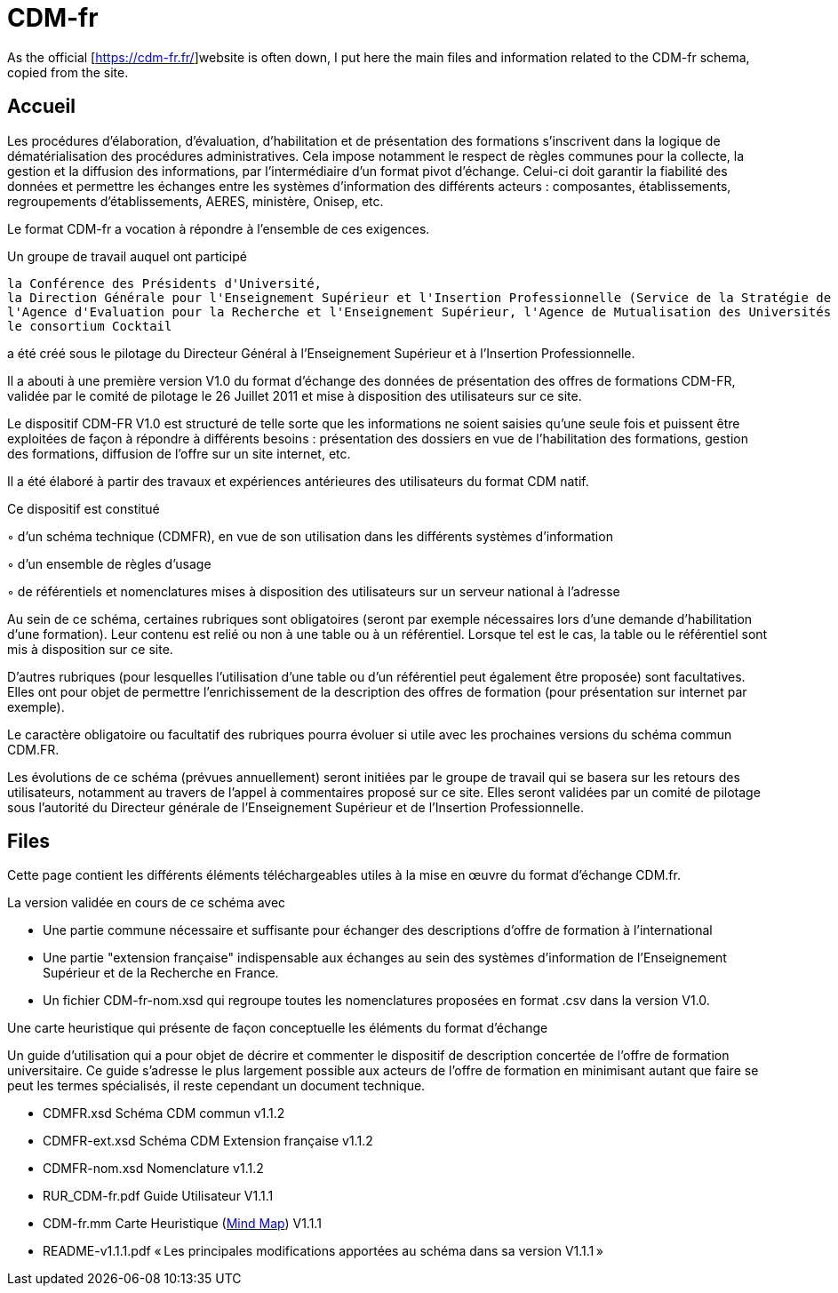 = CDM-fr

As the official [https://cdm-fr.fr/]website is often down, I put here the main files and information related to the CDM-fr schema, copied from the site.

== Accueil
Les procédures d'élaboration, d'évaluation, d'habilitation et de présentation des formations s'inscrivent dans la logique de dématérialisation des procédures administratives. Cela impose notamment le respect de règles communes pour la collecte, la gestion et la diffusion des informations, par l'intermédiaire d'un format pivot d'échange. Celui-ci doit garantir la fiabilité des données et permettre les échanges entre les systèmes d'information des différents acteurs : composantes, établissements, regroupements d'établissements, AERES, ministère, Onisep, etc.

Le format CDM-fr a vocation à répondre à l'ensemble de ces exigences.

Un groupe de travail auquel ont participé

    la Conférence des Présidents d'Université,
    la Direction Générale pour l'Enseignement Supérieur et l'Insertion Professionnelle (Service de la Stratégie de l'Enseignement Supérieur et de l'Insertion Professionnelle et Sous Direction des Systèmes d'Information et des Etudes Statistiques),
    l'Agence d'Evaluation pour la Recherche et l'Enseignement Supérieur, l'Agence de Mutualisation des Universités et des Etablissements d'Enseignement Supérieur
    le consortium Cocktail

a été créé sous le pilotage du Directeur Général à l'Enseignement Supérieur et à l'Insertion Professionnelle.

Il a abouti à une première version V1.0 du format d'échange des données de présentation des offres de formations CDM-FR, validée par le comité de pilotage le 26 Juillet 2011 et mise à disposition des utilisateurs sur ce site.

 

Le dispositif CDM-FR V1.0 est structuré de telle sorte que les informations ne soient saisies qu'une seule fois  et puissent être exploitées de façon à répondre à différents besoins : présentation des dossiers en vue de l'habilitation des formations, gestion des formations, diffusion de l'offre sur un site internet, etc.

Il a été élaboré à partir des travaux et expériences antérieures des utilisateurs du format CDM natif.

Ce dispositif est constitué

◦   d'un schéma technique (CDMFR), en vue de son utilisation dans les différents systèmes d'information

◦   d'un ensemble de règles d'usage

◦   de référentiels et nomenclatures mises à disposition des utilisateurs sur un serveur national à l'adresse

 

Au sein de ce schéma, certaines rubriques sont obligatoires (seront par exemple nécessaires lors d'une demande d'habilitation d'une formation). Leur contenu est relié ou non à une table ou à un référentiel. Lorsque tel est le cas, la table ou le référentiel sont mis à disposition sur ce site.

D'autres rubriques (pour lesquelles l'utilisation d'une table ou d'un référentiel peut également être proposée) sont facultatives. Elles ont pour objet de permettre l'enrichissement de la description des offres de formation (pour présentation sur internet par exemple).

Le caractère obligatoire ou facultatif des rubriques pourra évoluer si utile avec les prochaines versions du schéma commun CDM.FR.

Les évolutions de ce schéma (prévues annuellement) seront initiées par le groupe de travail qui se basera sur les retours des utilisateurs, notamment au travers de l'appel à commentaires proposé sur ce site. Elles seront validées par un comité de pilotage sous l'autorité du Directeur générale de l'Enseignement Supérieur et de l'Insertion Professionnelle.

== Files
Cette page contient les différents éléments téléchargeables utiles à la mise en œuvre du format d'échange CDM.fr.

La version validée en cours de ce schéma avec

* Une partie commune nécessaire et suffisante pour échanger des descriptions d'offre de formation à l'international
* Une partie "extension française" indispensable aux échanges au sein des systèmes d'information de l'Enseignement Supérieur et de la Recherche en France.
* Un fichier CDM-fr-nom.xsd qui regroupe toutes les nomenclatures proposées en format .csv dans la version V1.0.

Une carte heuristique qui présente de façon conceptuelle les éléments du format d'échange

Un guide d'utilisation qui a pour objet de décrire et commenter le dispositif de description concertée de l'offre de formation universitaire.  Ce guide s'adresse le plus largement possible  aux acteurs de l'offre de formation en minimisant autant que faire se peut les termes spécialisés, il reste cependant un document technique.

* CDMFR.xsd Schéma CDM commun v1.1.2
* CDMFR-ext.xsd Schéma CDM Extension française v1.1.2
* CDMFR-nom.xsd Nomenclature v1.1.2
* RUR_CDM-fr.pdf Guide Utilisateur V1.1.1
* CDM-fr.mm Carte Heuristique (https://www.freeplane.org/wiki/index.php/Main_Page[Mind Map]) V1.1.1
* README-v1.1.1.pdf « Les principales modifications apportées au schéma dans sa version V1.1.1 »

